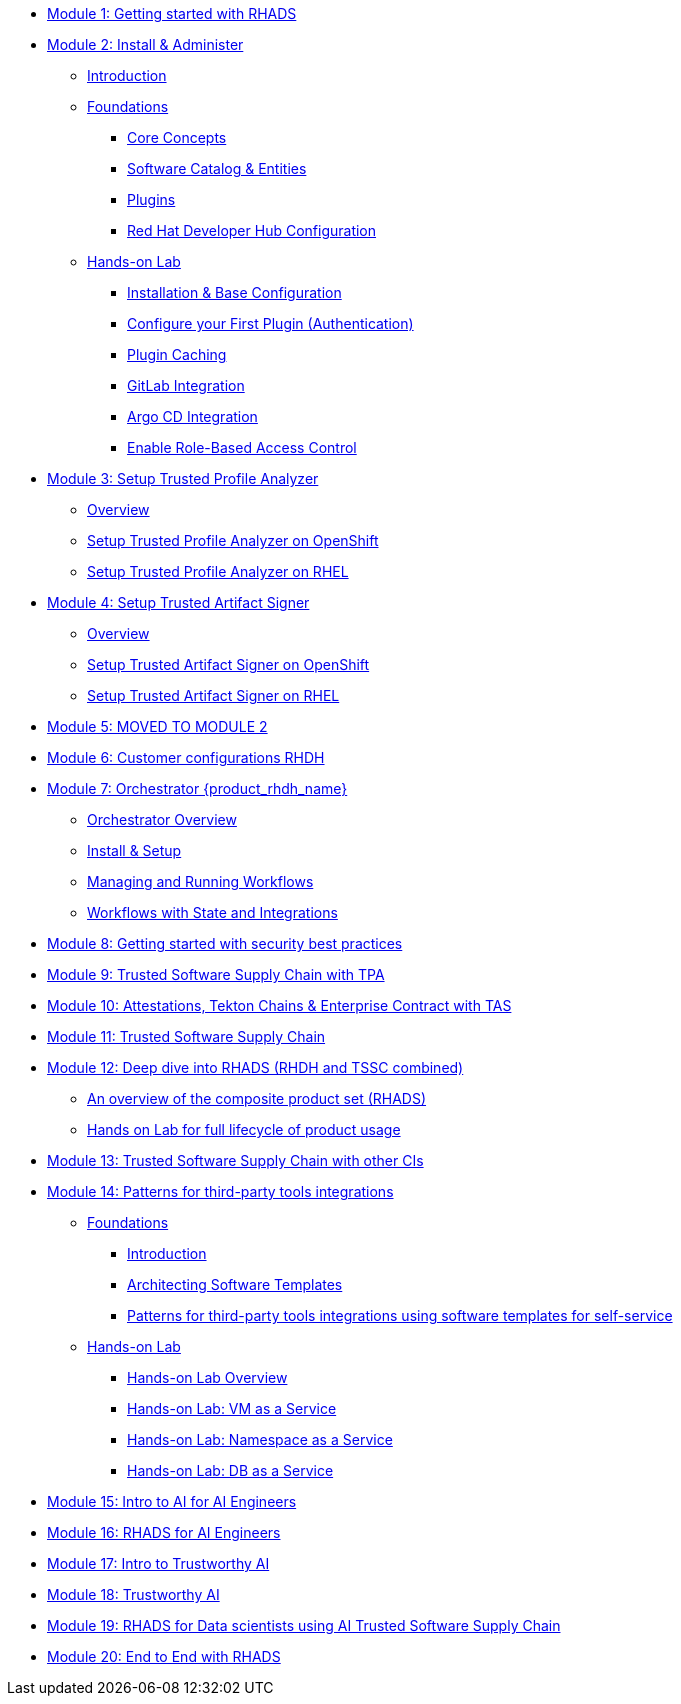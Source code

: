 * xref:getting-started.adoc[Module 1: Getting started with RHADS]
* xref:m2/introduction.adoc[Module 2: Install & Administer]
** xref:m2/introduction.adoc[Introduction]
** xref:m2/concepts.adoc[Foundations]
*** xref:m2/concepts.adoc[Core Concepts]
*** xref:m2/concepts.adoc#_software_catalog_and_entities[Software Catalog & Entities]
*** xref:m2/concepts.adoc#_plugins[Plugins]
*** xref:m2/concepts.adoc#_understanding_the_red_hat_developer_hub_configuration[Red Hat Developer Hub Configuration]
** xref:m2/setup-rhdh.adoc[Hands-on Lab]
*** xref:m2/setup-rhdh.adoc[Installation & Base Configuration]
*** xref:m2/configure-your-first-plugin.adoc[Configure your First Plugin (Authentication)]
*** xref:m2/plugin-cache.adoc[Plugin Caching]
*** xref:m2/connect-gitlab-scm.adoc[GitLab Integration]
*** xref:m2/connect-argocd.adoc[Argo CD Integration]
*** xref:m2/security.adoc[Enable Role-Based Access Control]
* xref:setup-tpa/setup.adoc[Module 3: Setup Trusted Profile Analyzer]
** xref:setup-tpa/setup.adoc[Overview]
** xref:setup-tpa/setup-openshift.adoc[Setup Trusted Profile Analyzer on OpenShift]
** xref:setup-tpa/setup-rhel.adoc[Setup Trusted Profile Analyzer on RHEL]
* xref:setup-tas/setup.adoc[Module 4: Setup Trusted Artifact Signer]
** xref:setup-tas/setup.adoc[Overview]
** xref:setup-tas/setup-openshift.adoc[Setup Trusted Artifact Signer on OpenShift]
** xref:setup-tas/setup-rhel.adoc[Setup Trusted Artifact Signer on RHEL]
* xref:customer-configurations.adoc[Module 5: MOVED TO MODULE 2]
* xref:customizing-rhdh.adoc[Module 6: Customer configurations RHDH]
* xref:m-orchestrator/overview.adoc[Module 7: Orchestrator {product_rhdh_name}]
** xref:m-orchestrator/overview.adoc[Orchestrator Overview]
** xref:m-orchestrator/install.adoc[Install & Setup]
** xref:m-orchestrator/workflows.adoc[Managing and Running Workflows]
** xref:m-orchestrator/advanced-workflow.adoc[Workflows with State and Integrations]
* xref:security-practices.adoc[Module 8: Getting started with security best practices]
* xref:tssc-tpa.adoc[Module 9: Trusted Software Supply Chain with TPA]
* xref:tssc-tas.adoc[Module 10: Attestations, Tekton Chains & Enterprise Contract with TAS]
* xref:tssc-overview.adoc[Module 11: Trusted Software Supply Chain]
* xref:production-rhdh/tssc-rhdh.adoc[Module 12: Deep dive into RHADS (RHDH and TSSC combined)]
** xref:production-rhdh/introduction.adoc[An overview of the composite product set (RHADS)]
** xref:production-rhdh/lab.adoc[Hands on Lab for full lifecycle of product usage]
* xref:tssc-3rdparty-ci.adoc[Module 13: Trusted Software Supply Chain with other CIs]
* xref:self-service-patterns/self-service-patterns.adoc[Module 14: Patterns for third-party tools integrations]
** xref:self-service-patterns/self-service-patterns.adoc[Foundations]
*** xref:self-service-patterns/self-service-patterns.adoc#introduction[Introduction]
*** xref:self-service-patterns/self-service-patterns.adoc#architecting-software-templates[Architecting Software Templates]
*** xref:self-service-patterns/self-service-patterns.adoc#patterns[Patterns for third-party tools integrations using software templates for self-service]
** xref:self-service-patterns/lab-intro-self-service-patterns.adoc[Hands-on Lab]
*** xref:self-service-patterns/lab-intro-self-service-patterns.adoc#introduction[Hands-on Lab Overview]
*** xref:self-service-patterns/lab-vm-self-service-patterns.adoc[Hands-on Lab: VM as a Service]
*** xref:self-service-patterns/lab-namespace-self-service-patterns.adoc[Hands-on Lab: Namespace as a Service]
*** xref:self-service-patterns/lab-db-self-service-patterns.adoc[Hands-on Lab: DB as a Service]
* xref:ai-intro.adoc[Module 15: Intro to AI for AI Engineers]
* xref:rhads-ai.adoc[Module 16: RHADS for AI Engineers]
* xref:trustworthy-ai-intro.adoc[Module 17: Intro to Trustworthy AI]
* xref:trustworthy-ai.adoc[Module 18: Trustworthy AI]
* xref:rhads-datascience.adoc[Module 19: RHADS for Data scientists using AI Trusted Software Supply Chain]
* xref:end-to-end.adoc[Module 20: End to End with RHADS]
